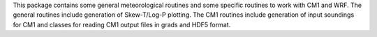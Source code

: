 This package contains some general meteorological routines 
and some specific routines to work with CM1 and WRF.  The general
routines include generation of Skew-T/Log-P plotting.  The CM1
routines include generation of input soundings for CM1 and
classes for reading CM1 output files in grads and HDF5 format.


